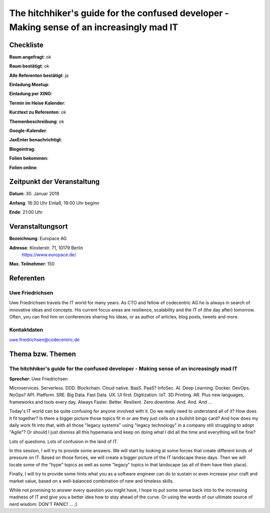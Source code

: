 The hitchhiker's guide for the confused developer - Making sense of an increasingly mad IT
=================

Checkliste
----------

**Raum angefragt**: ok

**Raum bestätigt**: ok

**Alle Referenten bestätigt**: ja

**Einladung Meetup**:

**Einladung per XING**:

**Termin im Heise Kalender**:

**Kurztext zu Referenten**: ok

**Themenbeschreibung**: ok

**Google-Kalender**:

**JaxEnter benachrichtigt**:

**Blogeintrag**:

**Folien bekommen**:

**Folien online**:

Zeitpunkt der Veranstaltung
---------------------------

**Datum**: 30. Januar 2019

**Anfang**: 18:30 Uhr Einlaß, 19:00 Uhr beginn

**Ende**: 21:00 Uhr

Veranstaltungsort
-----------------

**Bezeichnung**: Europace AG

**Adresse**: Klosterstr. 71, 10179 Berlin
             https://www.europace.de/

**Max. Teilnehmer**: 150

Referenten
----------

Uwe Friedrichsen
~~~~~~
Uwe Friedrichsen travels the IT world for many years.
As CTO and fellow of codecentric AG he is always in
search of innovative ideas and concepts. His current
focus areas are resilience, scalability and the IT of
(the day after) tomorrow. Often, you can find him
on conferences sharing his ideas, or as author of
articles, blog posts, tweets and more.

Kontaktdaten
~~~~~~~~~~~~
uwe.friedrichsen@codecentric.de

Thema bzw. Themen
-----------------

The hitchhiker's guide for the confused developer - Making sense of an increasingly mad IT
~~~~~~~~~~~~~~~~~~~
**Sprecher**: Uwe Friedrichsen

Microservices. Serverless. DDD. Blockchain. Cloud native. BaaS. PaaS? InfoSec.
AI. Deep Learning. Docker. DevOps. NoOps? API. Platform. SRE. Big Data. Fast
Data. UX. UI first. Digitization. IoT. 3D Printing. AR. Plus new languages,
frameworks and tools every day. Always Faster. Better. Resilient.
Zero downtime. And. And. And ...

Today's IT world can be quite confusing for anyone involved with it.
Do we really need to understand all of it? How does it fit together? Is there
a bigger picture those topics fit in or are they just cells on a bullshit
bingo card? And how does my daily work fit into that, with all those
"legacy systems" using "legacy technology" in a company still struggling
to adopt "Agile"? Or should I just dismiss all this hypemania and keep
on doing what I did all the time and everything will be fine?

Lots of questions. Lots of confusion in the land of IT.

In this session, I will try to provide some answers. We will start by
looking at some forces that create different kinds of pressure on IT.
Based on those forces, we will create a bigger picture of the IT
landscape these days. Then we will locate some of the "hype" topics
as well as some "legacy" topics in that landscape (as all of
them have their place).

Finally, I will try to provide some hints what you as a software
engineer can do to sustain or even increase your craft and market value,
based on a well-balanced combination of new and timeless skills.

While not promising to answer every question you might have, I hope
to put some sense back into to the increasing madness of IT and give you
a better idea how to stay ahead of the curve. Or using the words
of our ultimate source of nerd wisdom: DON'T PANIC! ... ;)
